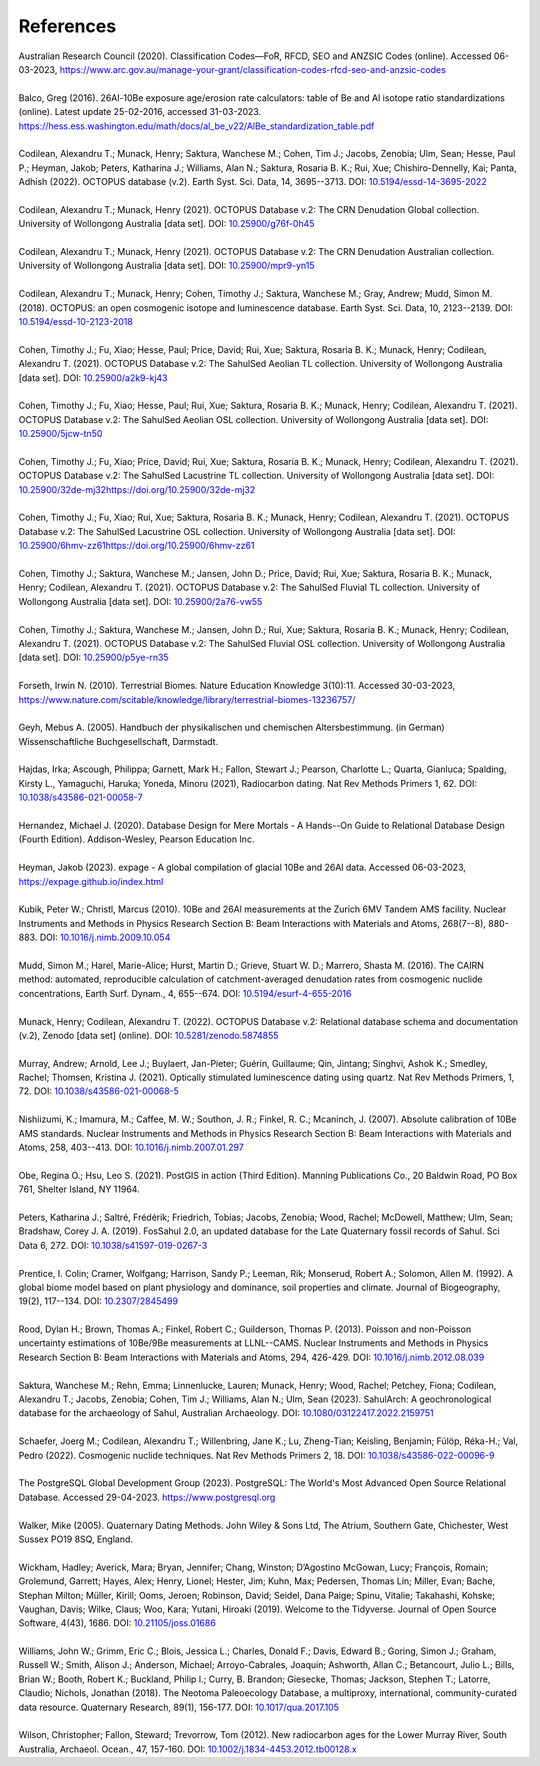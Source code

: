 ==========
References
==========

| Australian Research Council (2020). Classification Codes—FoR, RFCD, SEO and ANZSIC Codes (online). Accessed 06-03-2023, https://www.arc.gov.au/manage-your-grant/classification-codes-rfcd-seo-and-anzsic-codes
| 
| Balco, Greg (2016). 26Al-10Be exposure age/erosion rate calculators: table of Be and Al isotope ratio standardizations (online). Latest update 25-02-2016, accessed 31-03-2023. https://hess.ess.washington.edu/math/docs/al_be_v22/AlBe_standardization_table.pdf
| 
| Codilean, Alexandru T.; Munack, Henry; Saktura, Wanchese M.; Cohen, Tim J.; Jacobs, Zenobia; Ulm, Sean; Hesse, Paul P.; Heyman, Jakob; Peters, Katharina J.; Williams, Alan N.; Saktura, Rosaria B. K.; Rui, Xue; Chishiro-Dennelly, Kai; Panta, Adhish (2022). OCTOPUS database (v.2). Earth Syst. Sci. Data, 14, 3695--3713. DOI: `10.5194/essd-14-3695-2022 <https://doi.org/10.5194/essd-14-3695-2022>`_
| 
| Codilean, Alexandru T.; Munack, Henry (2021). OCTOPUS Database v.2: The CRN Denudation Global collection. University of Wollongong Australia [data set]. DOI: `10.25900/g76f-0h45 <https://doi.org/10.25900/g76f-0h45>`_
| 
| Codilean, Alexandru T.; Munack, Henry (2021). OCTOPUS Database v.2: The CRN Denudation Australian collection. University of Wollongong Australia [data set]. DOI: `10.25900/mpr9-yn15 <https://doi.org/10.25900/mpr9-yn15>`_
| 
| Codilean, Alexandru T.; Munack, Henry; Cohen, Timothy J.; Saktura, Wanchese M.; Gray, Andrew; Mudd, Simon M. (2018). OCTOPUS: an open cosmogenic isotope and luminescence database. Earth Syst. Sci. Data, 10, 2123--2139. DOI: `10.5194/essd-10-2123-2018 <https://doi.org/10.5194/essd-10-2123-2018>`_
| 
| Cohen, Timothy J.; Fu, Xiao; Hesse, Paul; Price, David; Rui, Xue; Saktura, Rosaria B. K.; Munack, Henry; Codilean, Alexandru T. (2021). OCTOPUS Database v.2: The SahulSed Aeolian TL collection. University of Wollongong Australia [data set]. DOI: `10.25900/a2k9-kj43 <https://doi.org/10.25900/a2k9-kj43>`_
| 
| Cohen, Timothy J.; Fu, Xiao; Hesse, Paul; Rui, Xue; Saktura, Rosaria B. K.; Munack, Henry; Codilean, Alexandru T. (2021). OCTOPUS Database v.2: The SahulSed Aeolian OSL collection. University of Wollongong Australia [data set]. DOI: `10.25900/5jcw-tn50 <https://doi.org/10.25900/5jcw-tn50>`_
| 
| Cohen, Timothy J.; Fu, Xiao; Price, David; Rui, Xue; Saktura, Rosaria B. K.; Munack, Henry; Codilean, Alexandru T. (2021). OCTOPUS Database v.2: The SahulSed Lacustrine TL collection. University of Wollongong Australia [data set]. DOI: `<10.25900/32de-mj32 https://doi.org/10.25900/32de-mj32>`_
| 
| Cohen, Timothy J.; Fu, Xiao; Rui, Xue; Saktura, Rosaria B. K.; Munack, Henry; Codilean, Alexandru T. (2021). OCTOPUS Database v.2: The SahulSed Lacustrine OSL collection. University of Wollongong Australia [data set]. DOI: `<10.25900/6hmv-zz61 https://doi.org/10.25900/6hmv-zz61>`_
| 
| Cohen, Timothy J.; Saktura, Wanchese M.; Jansen, John D.; Price, David; Rui, Xue; Saktura, Rosaria B. K.; Munack, Henry; Codilean, Alexandru T. (2021). OCTOPUS Database v.2: The SahulSed Fluvial TL collection. University of Wollongong Australia [data set]. DOI: `10.25900/2a76-vw55 <https://doi.org/10.25900/2a76-vw55>`_
| 
| Cohen, Timothy J.; Saktura, Wanchese M.; Jansen, John D.; Rui, Xue; Saktura, Rosaria B. K.; Munack, Henry; Codilean, Alexandru T. (2021). OCTOPUS Database v.2: The SahulSed Fluvial OSL collection. University of Wollongong Australia [data set]. DOI: `10.25900/p5ye-rn35 <https://doi.org/10.25900/p5ye-rn35>`_
| 
| Forseth, Irwin N. (2010). Terrestrial Biomes. Nature Education Knowledge 3(10):11. Accessed 30-03-2023, `https://www.nature.com/scitable/knowledge/library/terrestrial-biomes-13236757/ <https://www.nature.com/scitable/knowledge/library/terrestrial-biomes-13236757/>`_
| 
| Geyh, Mebus A. (2005). Handbuch der physikalischen und chemischen Altersbestimmung. (in German) Wissenschaftliche Buchgesellschaft, Darmstadt.
| 
| Hajdas, Irka; Ascough, Philippa; Garnett, Mark H.; Fallon, Stewart J.; Pearson, Charlotte L.; Quarta, Gianluca; Spalding, Kirsty L., Yamaguchi, Haruka; Yoneda, Minoru (2021), Radiocarbon dating. Nat Rev Methods Primers 1, 62. DOI: `10.1038/s43586-021-00058-7 <https://doi.org/10.1038/s43586-021-00058-7>`_
| 
| Hernandez, Michael J. (2020). Database Design for Mere Mortals - A Hands--On Guide to Relational Database Design (Fourth Edition). Addison-Wesley, Pearson Education Inc.
|
| Heyman, Jakob (2023). expage - A global compilation of glacial 10Be and 26Al data. Accessed 06-03-2023, `https://expage.github.io/index.html <https://expage.github.io/index.html>`_
| 
| Kubik, Peter W.; Christl, Marcus (2010). 10Be and 26Al measurements at the Zurich 6MV Tandem AMS facility. Nuclear Instruments and Methods in Physics Research Section B: Beam Interactions with Materials and Atoms, 268(7--8), 880-883. DOI: `10.1016/j.nimb.2009.10.054 <https://doi.org/10.1016/j.nimb.2009.10.054>`_
| 
| Mudd, Simon M.; Harel, Marie-Alice; Hurst, Martin D.; Grieve, Stuart W. D.; Marrero, Shasta M. (2016). The CAIRN method: automated, reproducible calculation of catchment-averaged denudation rates from cosmogenic nuclide concentrations, Earth Surf. Dynam., 4, 655--674. DOI: `10.5194/esurf-4-655-2016 <https://doi.org/10.5194/esurf-4-655-2016>`_
| 
| Munack, Henry; Codilean, Alexandru T. (2022). OCTOPUS Database v.2: Relational database schema and documentation (v.2), Zenodo [data set] (online). DOI: `10.5281/zenodo.5874855 <https://doi.org/10.5281/zenodo.5874855>`_
|
| Murray, Andrew; Arnold, Lee J.; Buylaert, Jan-Pieter; Guérin, Guillaume; Qin, Jintang; Singhvi, Ashok K.; Smedley, Rachel; Thomsen, Kristina J. (2021). Optically stimulated luminescence dating using quartz. Nat Rev Methods Primers, 1, 72​​​​​​​. DOI: `10.1038/s43586-021-00068-5 <https://doi.org/10.1038/s43586-021-00068-5>`_
| 
| Nishiizumi, K.; Imamura, M.; Caffee, M. W.; Southon, J. R.; Finkel, R. C.; Mcaninch, J. (2007). Absolute calibration of 10Be AMS standards. Nuclear Instruments and Methods in Physics Research Section B: Beam Interactions with Materials and Atoms, 258, 403--413. DOI: `10.1016/j.nimb.2007.01.297 <https://doi.org/10.1016/j.nimb.2007.01.297>`_
|
| Obe, Regina O.; Hsu, Leo S. (2021). PostGIS in action (Third Edition). Manning Publications Co., 20 Baldwin Road, PO Box 761, Shelter Island, NY 11964.
| 
| Peters, Katharina J.; Saltré, Frédérik; Friedrich, Tobias; Jacobs, Zenobia; Wood, Rachel; McDowell, Matthew; Ulm, Sean; Bradshaw, Corey J. A. (2019). FosSahul 2.0, an updated database for the Late Quaternary fossil records of Sahul. Sci Data 6, 272. DOI: `10.1038/s41597-019-0267-3 <https://doi.org/10.1038/s41597-019-0267-3>`_
| 
| Prentice, I. Colin; Cramer, Wolfgang; Harrison, Sandy P.; Leeman, Rik; Monserud, Robert A.; Solomon, Allen M. (1992). A global biome model based on plant physiology and dominance, soil properties and climate. Journal of Biogeography, 19(2), 117--134. DOI: `10.2307/2845499 <https://doi.org/10.2307/2845499>`_
|
| Rood, Dylan H.; Brown, Thomas A.; Finkel, Robert C.; Guilderson, Thomas P. (2013). Poisson and non-Poisson uncertainty estimations of 10Be/9Be measurements at LLNL--CAMS. Nuclear Instruments and Methods in Physics Research Section B: Beam Interactions with Materials and Atoms, 294, 426-429. DOI: `10.1016/j.nimb.2012.08.039 <https://doi.org/10.1016/j.nimb.2012.08.039>`_
| 
| Saktura, Wanchese M.; Rehn, Emma; Linnenlucke, Lauren; Munack, Henry; Wood, Rachel; Petchey, Fiona; Codilean, Alexandru T.; Jacobs, Zenobia; Cohen, Tim J.; Williams, Alan N.; Ulm, Sean (2023). SahulArch: A geochronological database for the archaeology of Sahul, Australian Archaeology. DOI: `10.1080/03122417.2022.2159751 <https://doi.org/10.1080/03122417.2022.2159751>`_
|
| Schaefer, Joerg M.; Codilean, Alexandru T.; Willenbring, Jane K.; Lu, Zheng-Tian; Keisling, Benjamin; Fülöp, Réka-H.; Val, Pedro (2022). Cosmogenic nuclide techniques. Nat Rev Methods Primers 2, 18. DOI: `10.1038/s43586-022-00096-9 <https://doi.org/10.1038/s43586-022-00096-9>`_
| 
| The PostgreSQL Global Development Group (2023). PostgreSQL: The World's Most Advanced Open Source Relational Database. Accessed 29-04-2023. https://www.postgresql.org
|
| Walker, Mike (2005). Quaternary Dating Methods. John Wiley & Sons Ltd, The Atrium, Southern Gate, Chichester, West Sussex PO19 8SQ, England.
| 
| Wickham, Hadley; Averick, Mara; Bryan, Jennifer; Chang, Winston; D’Agostino McGowan, Lucy; François, Romain; Grolemund, Garrett; Hayes, Alex; Henry, Lionel; Hester, Jim; Kuhn, Max; Pedersen, Thomas Lin; Miller, Evan; Bache, Stephan Milton; Müller, Kirill; Ooms, Jeroen; Robinson, David; Seidel, Dana Paige; Spinu, Vitalie; Takahashi, Kohske; Vaughan, Davis; Wilke, Claus; Woo, Kara; Yutani, Hiroaki (2019). Welcome to the Tidyverse. Journal of Open Source Software, 4(43), 1686. DOI: `10.21105/joss.01686 <https://doi.org/10.21105/joss.01686>`_
|
| Williams, John W.; Grimm, Eric C.; Blois, Jessica L.; Charles, Donald F.; Davis, Edward B.; Goring, Simon J.; Graham, Russell W.; Smith, Alison J.; Anderson, Michael; Arroyo-Cabrales, Joaquin; Ashworth, Allan C.; Betancourt, Julio L.; Bills, Brian W.; Booth, Robert K.; Buckland, Philip I.; Curry, B. Brandon; Giesecke, Thomas; Jackson, Stephen T.; Latorre, Claudio; Nichols, Jonathan (2018). The Neotoma Paleoecology Database, a multiproxy, international, community-curated data resource. Quaternary Research, 89(1), 156-177. DOI: `10.1017/qua.2017.105 <https://doi.org/10.1017/qua.2017.105>`_
|
| Wilson, Christopher; Fallon, Steward; Trevorrow, Tom (2012). New radiocarbon ages for the Lower Murray River, South Australia, Archaeol. Ocean., 47, 157-160. DOI: `10.1002/j.1834-4453.2012.tb00128.x <https://doi.org/10.1002/j.1834-4453.2012.tb00128.x>`_